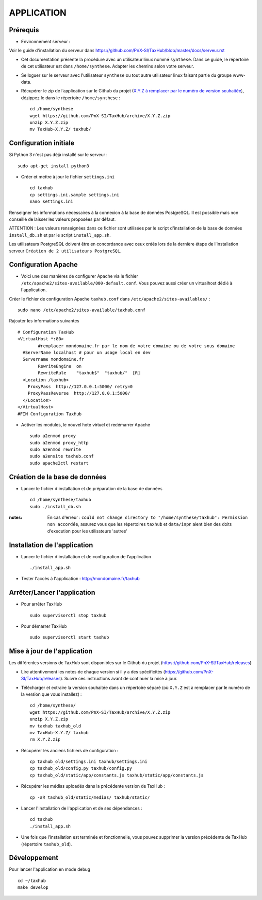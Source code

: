 ===========
APPLICATION
===========

Prérequis
=========

* Environnement serveur :

Voir le guide d'installation du serveur dans https://github.com/PnX-SI/TaxHub/blob/master/docs/serveur.rst

* Cet documentation présente la procédure avec un utilisateur linux nommé ``synthese``. Dans ce guide, le répertoire de cet utilisateur est dans ``/home/synthese``. Adapter les chemins selon votre serveur.

* Se loguer sur le serveur avec l'utilisateur ``synthese`` ou tout autre utilisateur linux faisant partie du groupe www-data.

* Récupérer le zip de l’application sur le Github du projet (`X.Y.Z à remplacer par le numéro de version souhaitée <https://github.com/PnX-SI/TaxHub/releases>`_), dézippez le dans le répertoire ``/home/synthese`` :

  ::  
  
        cd /home/synthese
        wget https://github.com/PnX-SI/TaxHub/archive/X.Y.Z.zip
        unzip X.Y.Z.zip
        mv TaxHub-X.Y.Z/ taxhub/


Configuration initiale
======================

Si Python 3 n'est pas déjà installé sur le serveur :

::

    sudo apt-get install python3

* Créer et mettre à jour le fichier ``settings.ini``
 
  ::  
  
        cd taxhub
        cp settings.ini.sample settings.ini
        nano settings.ini

Renseigner les informations nécessaires à la connexion à la base de données PostgreSQL. Il est possible mais non conseillé de laisser les valeurs proposées par défaut. 

ATTENTION : Les valeurs renseignées dans ce fichier sont utilisées par le script d'installation de la base de données ``install_db.sh`` et par le script ``install_app.sh``. 

Les utilisateurs PostgreSQL doivent être en concordance avec ceux créés lors de la dernière étape de l'installation serveur ``Création de 2 utilisateurs PostgreSQL``. 

Configuration Apache
====================

* Voici une des manières de configurer Apache via le fichier ``/etc/apache2/sites-available/000-default.conf``. Vous pouvez aussi créer un virtualhost dédié à l'application.

Créer le fichier de configuration Apache ``taxhub.conf`` dans ``/etc/apache2/sites-availables/`` :

::

    sudo nano /etc/apache2/sites-available/taxhub.conf
    
Rajouter les informations suivantes

::

    # Configuration TaxHub
    <VirtualHost *:80>
	    #remplacer mondomaine.fr par le nom de votre domaine ou de votre sous domaine
      #ServerName localhost # pour un usage local en dev
      Servername mondomaine.fr
	    RewriteEngine  on
	    RewriteRule    "taxhub$"  "taxhub/"  [R]
      <Location /taxhub>
        ProxyPass  http://127.0.0.1:5000/ retry=0
        ProxyPassReverse  http://127.0.0.1:5000/
      </Location> 
    </VirtualHost>
    #FIN Configuration TaxHub


* Activer les modules, le nouvel hote virtuel et redémarrer Apache
 
  ::  
  
        sudo a2enmod proxy
        sudo a2enmod proxy_http
        sudo a2enmod rewrite
        sudo a2ensite taxhub.conf
        sudo apache2ctl restart


Création de la base de données
==============================

* Lancer le fichier d'installation et de préparation de la base de données
 
  ::  
  
        cd /home/synthese/taxhub
        sudo ./install_db.sh

:notes:

    En cas d'erreur : ``could not change directory to "/home/synthese/taxhub": Permission non accordée``, assurez vous que les répertoires ``taxhub`` et ``data/inpn`` aient bien des doits d'execution pour les utilisateurs 'autres'
  

Installation de l'application
=============================

* Lancer le fichier d'installation et de configuration de l'application
 
  ::  
  
        ./install_app.sh

* Tester l'accès à l'application : http://mondomaine.fr/taxhub

        
Arrêter/Lancer l'application
=============================
 
* Pour arrêter TaxHub
  ::  
      
         sudo supervisorctl stop taxhub

* Pour démarrer TaxHub
  ::  
  
        sudo supervisorctl start taxhub


Mise à jour de l'application
=============================

Les différentes versions de TaxHub sont disponibles sur le Github du projet (https://github.com/PnX-SI/TaxHub/releases)

* Lire attentivement les notes de chaque version si il y a des spécificités (https://github.com/PnX-SI/TaxHub/releases). Suivre ces instructions avant de continuer la mise à jour.

* Télécharger et extraire la version souhaitée dans un répertoire séparé (où ``X.Y.Z`` est à remplacer par le numéro de la version que vous installez) :
 
  ::  
  
        cd /home/synthese/
        wget https://github.com/PnX-SI/TaxHub/archive/X.Y.Z.zip
        unzip X.Y.Z.zip
        mv taxhub taxhub_old
        mv TaxHub-X.Y.Z/ taxhub
        rm X.Y.Z.zip
        
* Récupérer les anciens fichiers de configuration :
 
  ::  
  
        cp taxhub_old/settings.ini taxhub/settings.ini
        cp taxhub_old/config.py taxhub/config.py
        cp taxhub_old/static/app/constants.js taxhub/static/app/constants.js
      
* Récupérer les médias uploadés dans la précédente version de TaxHub : 
 
  ::  
  
        cp -aR taxhub_old/static/medias/ taxhub/static/

* Lancer l'installation de l'application et de ses dépendances : 
 
  ::  
  
        cd taxhub
        ./install_app.sh
        
* Une fois que l'installation est terminée et fonctionnelle, vous pouvez supprimer la version précédente de TaxHub (répertoire ``taxhub_old``).


Développement
=============================
Pour lancer l'application en mode debug

::

    cd ~/taxhub
    make develop
